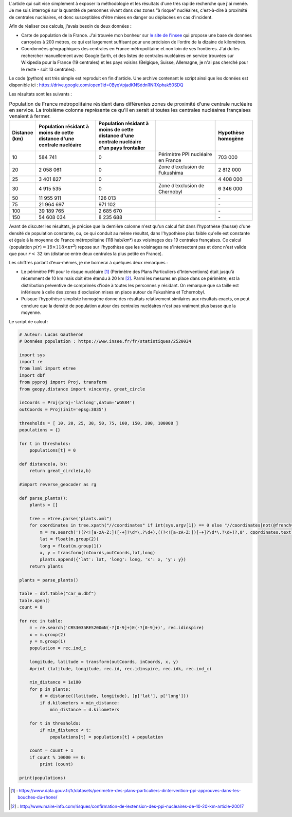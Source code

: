 .. title: Combien de français vivent à proximité d'une centrale nucléaire ?
.. slug: combien-de-francais-vivent-a-proximite-dune-centrale-nucleaire
.. date: 2017-03-13 20:17:54 UTC+01:00
.. tags: mathjax
.. category: 
.. link: 
.. description: 
.. type: text

L'article qui suit vise simplement à exposer la méthodologie et les résultats d'une très rapide recherche que j'ai menée. Je me suis interrogé sur la quantité de personnes vivant dans des zones "à risque" nucléaires, c'est-à-dire à proximité de centrales nucléaires, et donc susceptibles d'être mises en danger ou déplacées en cas d'incident.

Afin de réaliser ces calculs, j'avais besoin de deux données :

* Carte de population de la France. J'ai trouvée mon bonheur sur `le site de l'insee <https://www.insee.fr/fr/statistiques/2520034>`_ qui propose une base de données carroyées à 200 mètres, ce qui est largement suffisant pour une précision de l'ordre de la dizaine de kilomètres.
* Coordonnées géographiques des centrales en France métropolitaine et non loin de ses frontières. J'ai du les rechercher manuellement avec Google Earth, et des listes de centrales nucléaires en service trouvées sur Wikipedia pour la France (19 centrales) et les pays voisins (Belgique, Suisse, Allemagne, je n'ai pas cherché pour le reste - soit 13 centrales).

Le code (python) est très simple est reproduit en fin d'article. Une archive contenant le script ainsi que les données est disponible ici : https://drive.google.com/open?id=0ByqVpjadKNSddnRNRXphak50SDQ

Les résultats sont les suivants :

.. csv-table:: Population de France métropolitaine résidant dans différentes zones de proximité d'une centrale nucléaire en service. La troisième colonne représente ce qu'il en serait si toutes les centrales nucléaires françaises venaient à fermer.
   :header: "Distance (km)", "Population résidant à moins de cette distance d'une centrale nucléaire", "Population résidant à moins de cette distance d'une centrale nucléaire d'un pays frontalier", "", "Hypothèse homogène"
   :widths: 15, 50, 50, 50, 30

   10,584 741,0,Périmètre PPI nucléaire en France,703 000
   20,2 058 061,0,Zone d’exclusion de Fukushima,2 812 000
   25,3 401 827,0,,4 408 000
   30,4 915 535,0,Zone d’exclusion de Chernobyl,6 346 000
   50,11 955 911,126 013,,"\-"
   75,21 964 697,971 102,,"\-"
   100,39 189 765,2 685 670,,"\-"
   150,54 608 034,8 235 688,,"\-"

Avant de discuter les résultats, je précise que la dernière colonne n'est qu'un calcul fait dans l'hypothèse (fausse) d'une densité de population constante, ou, ce qui conduit au même résultat, dans l'hypothèse plus faible qu'elle est constante et égale à la moyenne de France métropolitaine (118 hab/km²) aux voisinages des 19 centrales françaises. Ce calcul (population :math:`p(r) = \mbox{19}\times\mbox{118}\times \pi r^2`) repose sur l'hypothèse que les voisinages ne s'intersectent pas et donc n'est valide que pour :math:`r <` 32 km (distance entre deux centrales la plus petite en France).

Les chiffres parlant d'eux-mêmes, je me bornerai à quelques deux remarques :

* Le périmètre PPI pour le risque nucléaire [#]_ (Périmètre des Plans Particuliers d'Interventions) était jusqu'à récemment de 10 km mais doit être étendu à 20 km [#]_. Parmi les mesures en place dans ce périmètre, est la distribution préventive de comprimés d'iode à toutes les personnes y résidant. On remarque que sa taille est inférieure à celle des zones d'exclusion mises en place autour de Fukushima et Tchernobyl.
* Puisque l'hypothèse simpliste homogène donne des résultats relativement similaires aux résultats exacts, on peut conclure que la densité de population autour des centrales nucléaires n'est pas vraiment plus basse que la moyenne.

Le script de calcul :

.. code:: python

  # Auteur: Lucas Gautheron
  # Données population : https://www.insee.fr/fr/statistiques/2520034

  import sys
  import re
  from lxml import etree
  import dbf
  from pyproj import Proj, transform
  from geopy.distance import vincenty, great_circle

  inCoords = Proj(proj='latlong',datum='WGS84')
  outCoords = Proj(init='epsg:3035')

  thresholds = [ 10, 20, 25, 30, 50, 75, 100, 150, 200, 100000 ]
  populations = {}

  for t in thresholds:
      populations[t] = 0

  def distance(a, b):
      return great_circle(a,b)

  #import reverse_geocoder as rg

  def parse_plants():
      plants = []
      
      tree = etree.parse("plants.xml")
      for coordinates in tree.xpath("//coordinates" if int(sys.argv[1]) == 0 else "//coordinates[not(@french='1')]"):
          m = re.search('((?<![a-zA-Z:])[-+]?\d*\.?\d+),((?<![a-zA-Z:])[-+]?\d*\.?\d+)?,0', coordinates.text)
          lat = float(m.group(2))
          long = float(m.group(1))
          x, y = transform(inCoords,outCoords,lat,long)
          plants.append({'lat': lat, 'long': long, 'x': x, 'y': y})
      return plants

  plants = parse_plants()

  table = dbf.Table("car_m.dbf")
  table.open()
  count = 0

  for rec in table:
      m = re.search('CRS3035RES200mN(-?[0-9]+)E(-?[0-9]+)', rec.idinspire)
      x = m.group(2)
      y = m.group(1)
      population = rec.ind_c

      longitude, latitude = transform(outCoords, inCoords, x, y)
      #print (latitude, longitude, rec.id, rec.idinspire, rec.idk, rec.ind_c)

      min_distance = 1e100
      for p in plants:
          d = distance((latitude, longitude), (p['lat'], p['long']))
          if d.kilometers < min_distance:
              min_distance = d.kilometers

      for t in thresholds:
          if min_distance < t:
              populations[t] = populations[t] + population

      count = count + 1
      if count % 10000 == 0:
          print (count)

  print(populations)


.. [#] : https://www.data.gouv.fr/fr/datasets/perimetre-des-plans-particuliers-dintervention-ppi-approuves-dans-les-bouches-du-rhone/
.. [#] : http://www.maire-info.com/risques/confirmation-de-lextension-des-ppi-nucleaires-de-10-20-km-article-20017
